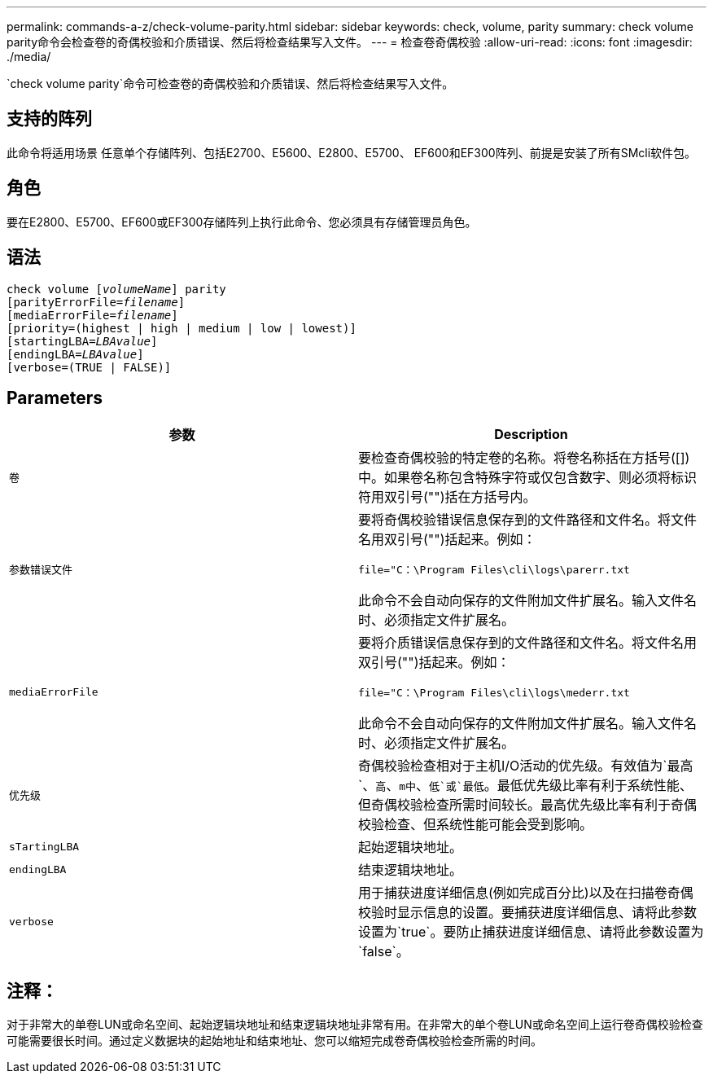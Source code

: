---
permalink: commands-a-z/check-volume-parity.html 
sidebar: sidebar 
keywords: check, volume, parity 
summary: check volume parity命令会检查卷的奇偶校验和介质错误、然后将检查结果写入文件。 
---
= 检查卷奇偶校验
:allow-uri-read: 
:icons: font
:imagesdir: ./media/


[role="lead"]
`check volume parity`命令可检查卷的奇偶校验和介质错误、然后将检查结果写入文件。



== 支持的阵列

此命令将适用场景 任意单个存储阵列、包括E2700、E5600、E2800、E5700、 EF600和EF300阵列、前提是安装了所有SMcli软件包。



== 角色

要在E2800、E5700、EF600或EF300存储阵列上执行此命令、您必须具有存储管理员角色。



== 语法

[listing, subs="+macros"]
----
check volume pass:quotes[[_volumeName_]] parity
[parityErrorFile=pass:quotes[_filename_]]
[mediaErrorFile=pass:quotes[_filename_]]
[priority=(highest | high | medium | low | lowest)]
[startingLBA=pass:quotes[_LBAvalue_]]
[endingLBA=pass:quotes[_LBAvalue_]]
[verbose=(TRUE | FALSE)]
----


== Parameters

|===
| 参数 | Description 


 a| 
`卷`
 a| 
要检查奇偶校验的特定卷的名称。将卷名称括在方括号([])中。如果卷名称包含特殊字符或仅包含数字、则必须将标识符用双引号("")括在方括号内。



 a| 
`参数错误文件`
 a| 
要将奇偶校验错误信息保存到的文件路径和文件名。将文件名用双引号("")括起来。例如：

`file="C：\Program Files\cli\logs\parerr.txt`

此命令不会自动向保存的文件附加文件扩展名。输入文件名时、必须指定文件扩展名。



 a| 
`mediaErrorFile`
 a| 
要将介质错误信息保存到的文件路径和文件名。将文件名用双引号("")括起来。例如：

`file="C：\Program Files\cli\logs\mederr.txt`

此命令不会自动向保存的文件附加文件扩展名。输入文件名时、必须指定文件扩展名。



 a| 
`优先级`
 a| 
奇偶校验检查相对于主机I/O活动的优先级。有效值为`最高`、`高`、`m中`、`低`或`最低`。最低优先级比率有利于系统性能、但奇偶校验检查所需时间较长。最高优先级比率有利于奇偶校验检查、但系统性能可能会受到影响。



 a| 
`sTartingLBA`
 a| 
起始逻辑块地址。



 a| 
`endingLBA`
 a| 
结束逻辑块地址。



 a| 
`verbose`
 a| 
用于捕获进度详细信息(例如完成百分比)以及在扫描卷奇偶校验时显示信息的设置。要捕获进度详细信息、请将此参数设置为`true`。要防止捕获进度详细信息、请将此参数设置为`false`。

|===


== 注释：

对于非常大的单卷LUN或命名空间、起始逻辑块地址和结束逻辑块地址非常有用。在非常大的单个卷LUN或命名空间上运行卷奇偶校验检查可能需要很长时间。通过定义数据块的起始地址和结束地址、您可以缩短完成卷奇偶校验检查所需的时间。

